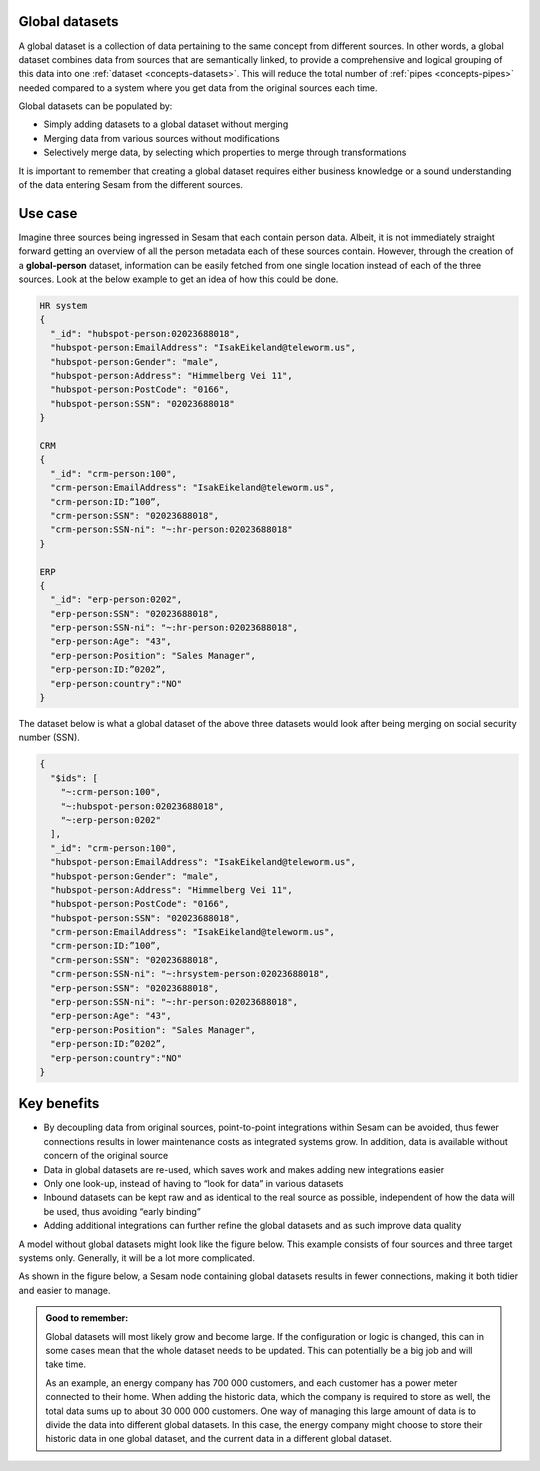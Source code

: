 .. _global-datasets:

Global datasets
===============

A global dataset is a collection of data pertaining to the same concept from different sources. In other words, a global dataset combines data from sources that are semantically linked, to provide a comprehensive and logical grouping of this data into one :ref:`dataset <concepts-datasets>`. This will reduce the total number of :ref:`pipes <concepts-pipes>` needed compared to a system where you get data from the original sources each time. 

Global datasets can be populated by:

- Simply adding datasets to a global dataset without merging 
- Merging data from various sources without modifications  
- Selectively merge data, by selecting which properties to merge through transformations

It is important to remember that creating a global dataset requires either business knowledge or a sound understanding of the data entering Sesam from the different sources. 

Use case
========

Imagine three sources being ingressed in Sesam that each contain person data. Albeit, it is not immediately straight forward getting an overview of all the person metadata each of these sources contain. However, through the creation of a **global-person** dataset, information can be easily fetched from one single location instead of each of the three sources. Look at the below example to get an idea of how this could be done.

.. code-block:: python

  HR system
  {
    "_id": "hubspot-person:02023688018",
    "hubspot-person:EmailAddress": "IsakEikeland@teleworm.us",
    "hubspot-person:Gender": "male",
    "hubspot-person:Address": "Himmelberg Vei 11",
    "hubspot-person:PostCode": "0166",
    "hubspot-person:SSN": "02023688018"
  }

  CRM
  {
    "_id": "crm-person:100",
    "crm-person:EmailAddress": "IsakEikeland@teleworm.us",
    "crm-person:ID:”100”,
    "crm-person:SSN": "02023688018",
    "crm-person:SSN-ni": "~:hr-person:02023688018"
  }

  ERP
  {
    "_id": "erp-person:0202",
    "erp-person:SSN": "02023688018",
    "erp-person:SSN-ni": "~:hr-person:02023688018",
    "erp-person:Age": "43",
    "erp-person:Position": "Sales Manager",
    "erp-person:ID:”0202”,
    "erp-person:country":"NO"
  }

The dataset below is what a global dataset of the above three datasets would look after being merging on social security number (SSN).

.. code-block:: python

  {
    "$ids": [
      "~:crm-person:100",
      "~:hubspot-person:02023688018",
      "~:erp-person:0202"
    ],
    "_id": "crm-person:100",
    "hubspot-person:EmailAddress": "IsakEikeland@teleworm.us",
    "hubspot-person:Gender": "male",
    "hubspot-person:Address": "Himmelberg Vei 11",
    "hubspot-person:PostCode": "0166",
    "hubspot-person:SSN": "02023688018",
    "crm-person:EmailAddress": "IsakEikeland@teleworm.us",
    "crm-person:ID:”100”,
    "crm-person:SSN": "02023688018",
    "crm-person:SSN-ni": "~:hrsystem-person:02023688018",
    "erp-person:SSN": "02023688018",
    "erp-person:SSN-ni": "~:hr-person:02023688018",
    "erp-person:Age": "43",
    "erp-person:Position": "Sales Manager",
    "erp-person:ID:”0202”,
    "erp-person:country":"NO"
  }

Key benefits
============

• By decoupling data from original sources, point-to-point integrations within Sesam can be avoided, thus fewer connections results in lower maintenance costs as integrated systems grow. In addition, data is available without concern of the original source
• Data in global datasets are re-used, which saves work and makes adding new integrations easier
• Only one look-up, instead of having to “look for data” in various datasets
• Inbound datasets can be kept raw and as identical to the real source as possible, independent of how the data will be used, thus avoiding “early binding”
• Adding additional integrations can further refine the global datasets and as such improve data quality

A model without global datasets might look like the figure below. This example consists of four sources and three target systems only. Generally, it will be a lot more complicated.

.. image:: ../images/best-practice/no-global.png
    :width: 80%
    :align: center
    :alt: Datamodel without global datasets

As shown in the figure below, a Sesam node containing global datasets results in fewer connections, making it both tidier and easier to manage.

.. image:: ../images/best-practice/global.png
    :width: 80%
    :align: center
    :alt: Generic pipe concept

.. admonition::  Good to remember:

  Global datasets will most likely grow and become large. If the configuration or logic is changed, this can in some cases mean that the whole dataset needs to be updated. This can potentially be a big job and will take time.

  As an example, an energy company has 700 000 customers, and each customer has a power meter connected to their home. When adding the historic data, which the company is required to store as well, the total data sums up to about 30 000 000 customers. One way of managing this large amount of data is to divide the data into different global datasets. In this case, the energy company might choose to store their historic data in one global dataset, and the current data in a different global dataset.
